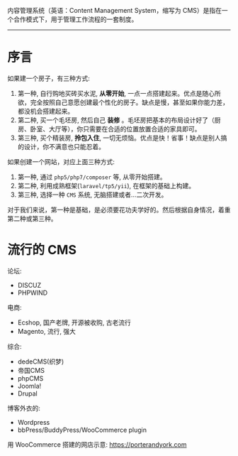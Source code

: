 内容管理系统（英语：Content Management System，缩写为 CMS）是指在一个合作模式下，用于管理工作流程的一套制度。

-------------

* 序言

如果建一个房子，有三种方式:
1. 第一种, 自行购地买砖买水泥, *从零开始*, 一点一点搭建起来。优点是随心所欲，完全按照自己意愿创建最个性化的房子。缺点是慢，甚至如果你能力差，都没机会搭建起来。
2. 第二种, 买一个毛坯房, 然后自己 *装修* 。毛坯房把基本的布局设计好了（厨房、卧室、大厅等），你只需要在合适的位置放置合适的家具即可。
3. 第三种, 买个精装房, *拎包入住*, 一切无烦恼。优点是快！省事！缺点是别人搞的设计，你不满意也只能忍着。

如果创建一个网站，对应上面三种方式:
1. 第一种, 通过 =php5/php7/composer= 等, 从零开始搭建。
2. 第二种, 利用成熟框架(=laravel/tp5/yii=), 在框架的基础上构建。
3. 第三种, 选择一种 =CMS= 系统, 无脑搭建或者...二次开发。

对于我们来说，第一种是基础，是必须要花功夫学好的。然后根据自身情况，着重第二种或第三种。

* 流行的 CMS

论坛:
- DISCUZ
- PHPWIND

电商:
- Ecshop, 国产老牌, 开源被收购, 古老流行
- Magento, 流行, 强大

综合:
- dedeCMS(织梦)
- 帝国CMS
- phpCMS
- Joomla!
- Drupal

博客外衣的:
- Wordpress
- bbPress/BuddyPress/WooCommerce plugin

用 WooCommerce 搭建的网店示意: https://porterandyork.com
